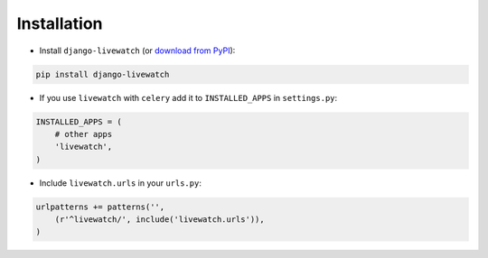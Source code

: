 .. _installation:

Installation
============

* Install ``django-livewatch`` (or `download from PyPI <http://pypi.python.org/pypi/django-livewatch>`_):

.. code-block:: python

    pip install django-livewatch

* If you use ``livewatch`` with ``celery`` add it to ``INSTALLED_APPS`` in ``settings.py``:

.. code-block:: python

    INSTALLED_APPS = (
        # other apps
        'livewatch',
    )

* Include ``livewatch.urls`` in your ``urls.py``:

.. code-block:: python

    urlpatterns += patterns('',
        (r'^livewatch/', include('livewatch.urls')),
    )

